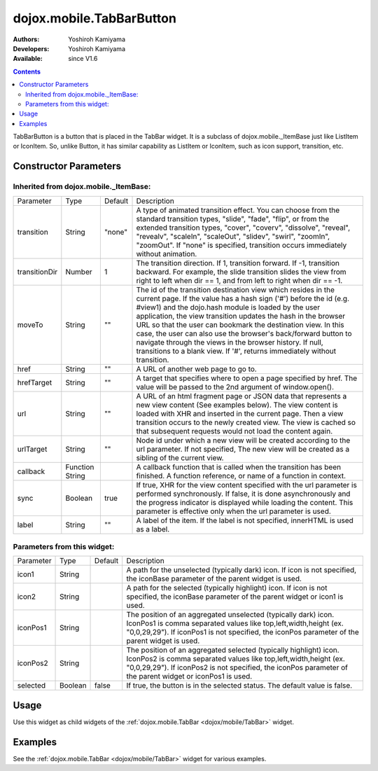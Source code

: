 .. _dojox/mobile/TabBarButton:

dojox.mobile.TabBarButton
=========================

:Authors: Yoshiroh Kamiyama
:Developers: Yoshiroh Kamiyama
:Available: since V1.6

.. contents::
    :depth: 2

TabBarButton is a button that is placed in the TabBar widget. It is a subclass of dojox.mobile._ItemBase just like ListItem or IconItem. So, unlike Button, it has similar capability as ListItem or IconItem, such as icon support, transition, etc.

.. image:: TabBarButton.png

======================
Constructor Parameters
======================

Inherited from dojox.mobile._ItemBase:
--------------------------------------

+--------------+----------+---------+-----------------------------------------------------------------------------------------------------------+
|Parameter     |Type      |Default  |Description                                                                                                |
+--------------+----------+---------+-----------------------------------------------------------------------------------------------------------+
|transition    |String    |"none"   |A type of animated transition effect. You can choose from the standard transition types, "slide", "fade",  |
|              |          |         |"flip", or from the extended transition types, "cover", "coverv", "dissolve", "reveal", "revealv",         |
|              |          |         |"scaleIn", "scaleOut", "slidev", "swirl", "zoomIn", "zoomOut". If "none" is specified, transition occurs   |
|              |          |         |immediately without animation.                                                                             |
+--------------+----------+---------+-----------------------------------------------------------------------------------------------------------+
|transitionDir |Number    |1        |The transition direction. If 1, transition forward. If -1, transition backward. For example, the slide     |
|              |          |         |transition slides the view from right to left when dir == 1, and from left to right when dir == -1.        |
+--------------+----------+---------+-----------------------------------------------------------------------------------------------------------+
|moveTo        |String    |""       |The id of the transition destination view which resides in the current page. If the value has a hash sign  |
|              |          |         |('#') before the id (e.g. #view1) and the dojo.hash module is loaded by the user application, the view     |
|              |          |         |transition updates the hash in the browser URL so that the user can bookmark the destination view. In this |
|              |          |         |case, the user can also use the browser's back/forward button to navigate through the views in the browser |
|              |          |         |history. If null, transitions to a blank view. If '#', returns immediately without transition.             |
+--------------+----------+---------+-----------------------------------------------------------------------------------------------------------+
|href          |String    |""       |A URL of another web page to go to.                                                                        |
+--------------+----------+---------+-----------------------------------------------------------------------------------------------------------+
|hrefTarget    |String    |""       |A target that specifies where to open a page specified by href. The value will be passed to the 2nd        |
|              |          |         |argument of window.open().                                                                                 |
+--------------+----------+---------+-----------------------------------------------------------------------------------------------------------+
|url           |String    |""       |A URL of an html fragment page or JSON data that represents a new view content (See examples below). The   |
|              |          |         |view content is loaded with XHR and inserted in the current page. Then a view transition occurs to the     |
|              |          |         |newly created view. The view is cached so that subsequent requests would not load the content again.       |
+--------------+----------+---------+-----------------------------------------------------------------------------------------------------------+
|urlTarget     |String    |""       |Node id under which a new view will be created according to the url parameter. If not specified, The new   |
|              |          |         |view will be created as a sibling of the current view.                                                     |
+--------------+----------+---------+-----------------------------------------------------------------------------------------------------------+
|callback      |Function  |         |A callback function that is called when the transition has been finished. A function reference, or name of |
|              |String    |         |a function in context.                                                                                     |
+--------------+----------+---------+-----------------------------------------------------------------------------------------------------------+
|sync          |Boolean   |true     |If true, XHR for the view content specified with the url parameter is performed synchronously. If false, it|
|              |          |         |is done asynchronously and the progress indicator is displayed while loading the content. This parameter is|
|              |          |         |effective only when the url parameter is used.                                                             |
+--------------+----------+---------+-----------------------------------------------------------------------------------------------------------+
|label         |String    |""       |A label of the item. If the label is not specified, innerHTML is used as a label.                          |
+--------------+----------+---------+-----------------------------------------------------------------------------------------------------------+

Parameters from this widget:
----------------------------

+--------------+----------+---------+-----------------------------------------------------------------------------------------------------------+
|Parameter     |Type      |Default  |Description                                                                                                |
+--------------+----------+---------+-----------------------------------------------------------------------------------------------------------+
|icon1         |String    |         |A path for the unselected (typically dark) icon. If icon is not specified, the iconBase parameter of the   |
|              |          |         |parent widget is used.                                                                                     |
+--------------+----------+---------+-----------------------------------------------------------------------------------------------------------+
|icon2         |String    |         |A path for the selected (typically highlight) icon. If icon is not specified, the iconBase parameter of    |
|              |          |         |the parent widget or icon1 is used.                                                                        |
+--------------+----------+---------+-----------------------------------------------------------------------------------------------------------+
|iconPos1      |String    |         |The position of an aggregated unselected (typically dark) icon. IconPos1 is comma separated values like    |
|              |          |         |top,left,width,height (ex. "0,0,29,29"). If iconPos1 is not specified, the iconPos parameter of the parent |
|              |          |         |widget is used.                                                                                            |
+--------------+----------+---------+-----------------------------------------------------------------------------------------------------------+
|iconPos2      |String    |         |The position of an aggregated selected (typically highlight) icon. IconPos2 is comma separated values like |
|              |          |         |top,left,width,height (ex. "0,0,29,29"). If iconPos2 is not specified, the iconPos parameter of the parent |
|              |          |         |widget or iconPos1 is used.                                                                                |
+--------------+----------+---------+-----------------------------------------------------------------------------------------------------------+
|selected      |Boolean   |false    |If true, the button is in the selected status. The default value is false.                                 |
+--------------+----------+---------+-----------------------------------------------------------------------------------------------------------+

=====
Usage
=====

Use this widget as child widgets of the :ref:`dojox.mobile.TabBar <dojox/mobile/TabBar>` widget.

========
Examples
========

See the :ref:`dojox.mobile.TabBar <dojox/mobile/TabBar>` widget for various examples.
